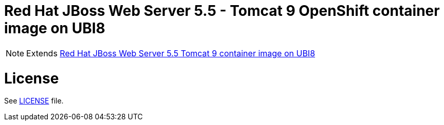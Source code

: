 # Red Hat JBoss Web Server 5.5 - Tomcat 9 OpenShift container image on UBI8

NOTE: Extends link:https://github.com/jboss-container-images/jboss-webserver-5-image/tree/webserver55-dev-rhel8[Red Hat JBoss Web Server 5.5 Tomcat 9 container image on UBI8]

# License

See link:../LICENSE[LICENSE] file.
